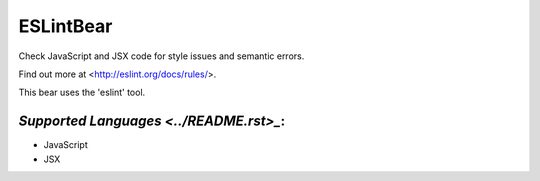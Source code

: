 **ESLintBear**
==============

Check JavaScript and JSX code for style issues and semantic errors.

Find out more at <http://eslint.org/docs/rules/>.

This bear uses the 'eslint' tool.

`Supported Languages <../README.rst>_`:
-----

* JavaScript
* JSX

